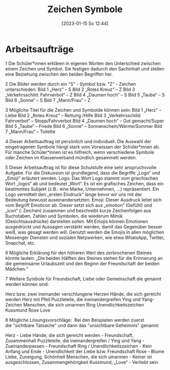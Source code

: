 #+title:      Zeichen Symbole
#+date:       [2023-01-15 So 12:44]
#+filetags:   :kirche:theology:
#+identifier: 20230115T124407



* Arbeitsaufträge
1 Die Schüler*innen erklären in eigenen Worten den Unterschied zwischen einem Zeichen und Symbol. Sie festigen dadurch den Sachinhalt und stellen eine Beziehung zwischen den beiden Begriffen her.


2 Die Bilder werden durch ein  "S" - Symbol bzw. "Z" - Zeichen unterschieden:
Bild 1 „Herz“ – S
Bild 2 „Rotes Kreuz“ – Z
Bild 3 „Verkehrsschild: Fahrverbot“ – Z
Bild 4 „Daumen hoch“ – S
Bild 5 „Taube“ – S
Bild 6 „Sonne“ – S
Bild 7 „Mann/Frau“ – Z


3 Mögliche Titel für die Zeichen und Symbolde können sein:
Bild 1 „Herz“ – Liebe
Bild 2 „Rotes Kreuz“ – Rettung /Hilfe
Bild 3 „Verkehrsschild: Fahrverbot“ – Stopp/Fahrverbot
Bild 4 „Daumen hoch“ – Gut gemacht/Super
Bild 5 „Taube“ – Friede
Bild 6 „Sonne“ – Sonnenschein/Wärme/Sommer
Bild 7 „Mann/Frau“ – Toilette


4 Dieser Arbeitsauftrag ist persönlich und individuell. Die Auswahl der eingetragenen Symbole hängt stark vom Vorwissen der Schüler*innen ab. Für manche Schüler*innen ist es hilfreich, wenn verschiedene Symbole oder Zeichen im Klassenverband mündlich gesammelt werden.


5 Dieser Arbeitsauftrag ist für diese Schulstufe eine sehr anspruchsvolle Aufgabe. Für die Diskussion ist grundlegend, dass die Begriffe „Logo“ und „Emoji“ erläutert werden.
Logo: Das Wort Logo stammt vom griechischen Wort „logos“ ab und bedeutet „Wort“. Es ist ein grafisches Zeichen, dass ein bestimmtes Subjekt (z.B.: eine Marke, Unternehmen, …) repräsentiert. Ein Logo vermittelt den „ersten Eindruck“ lange bevor wir uns mit der Bedeutung bewusst auseinandersetzten.
Emoji: Dieser Ausdruck leitet sich vom Begriff Emoticon ab. Dieser setzt sich aus „emotion“ (Gefühl) und „icon“ (: Zeichen) zusammen und beschreibt kurze Zeichenfolgen aus Buchstaben, Zahlen und Symbolen, die wiederum Mimik (Gesichtsausdrücke) darstellen sollen.
Mit Emojis können Emotionen ausgedrückt und Aussagen verstärkt werden, damit das Gegenüber besser weiß, was gesagt werden will. Genutzt werden die Emojis in allen möglichen Messenger Diensten und sozialen Netzwerken, wie etwa WhatsApp, Twitter, Snapchat, etc.


6 Mögliche Erklärung für den höheren Wert des zerbrochenen Steines könnte lauten:
„Die beiden Hälften des Steines stehen für die Erinnerung an die gemeinsame Urlaubszeit und den Beginn der Freundschaft der beiden Mädchen.“


7 Weitere Symbole für Freundschaft, Liebe oder Gemeinschaft die genannt werden können sind:

    Herz bzw. zwei ineinander verschlungene Herzen
    Hände, die sich gereicht werden
    Herz mit Pfeil
    Puzzleteile, die ineinandergreifen
    Ying und Yang-Zeichen
    Menschen, die sich umarmen
    Ring
    Unendlichkeitszeichen
    Kussmund
    Rose
    Love

    
8 Mögliche Lösungsvorschläge: 
Bei den Beispielen werden zuerst die "sichtbare Tatsache"  und dann das "unsichtbare Geheimnis" genannt:

    Herz - Liebe
    Hände, die sich gereicht werden - Freundschaft, Zusammenhalt
    Puzzleteile, die ineinandergreifen / Ying und Yang - Zueinanderpassen - Freundschaft
    Ring / Unendlichkeitszeichen - Kein Anfang und Ende - Unendlichkeit der Liebe bzw. Freundschaft
    Rose - Blume Liebe, Zuneigung, Schönheit
    Menschen, die sich umarmen - Keiner ist ausgeschlossen, Zusammengehörigkeit
    Kussmund, „Love“ - Verliebt sein 



